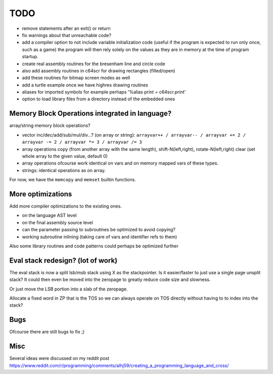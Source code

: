 ====
TODO
====

- remove statements after an exit() or return
- fix warnings about that unreachable code?

- add a compiler option to not include variable initialization code (useful if the program is expected to run only once, such as a game)
  the program will then rely solely on the  values as they are in memory at the time of program startup.

- create real assembly routines for the bresenham line and circle code
- also add assembly routines in c64scr for drawing rectangles (filled/open)
- add these routines for bitmap screen modes as well
- add a turtle example once we have highres drawing routines

- aliases for imported symbols for example perhaps '%alias print = c64scr.print'
- option to load library files from a directory instead of the embedded ones





Memory Block Operations integrated in language?
^^^^^^^^^^^^^^^^^^^^^^^^^^^^^^^^^^^^^^^^^^^^^^^

array/string memory block operations?

- vector inc/dec/add/sub/mul/div...?  (on array or string):
  ``arrayvar++ / arrayvar-- / arrayvar += 2 / arrayvar -= 2 / arrayvar *= 3 / arrayvar /= 3``

- array operations
  copy (from another array with the same length), shift-N(left,right), rotate-N(left,right)
  clear (set whole array to the given value, default 0)

- array operations ofcourse work identical on vars and on memory mapped vars of these types.

- strings: identical operations as on array.

For now, we have the ``memcopy`` and ``memset`` builtin functions.


More optimizations
^^^^^^^^^^^^^^^^^^

Add more compiler optimizations to the existing ones.

- on the language AST level
- on the final assembly source level
- can the parameter passing to subroutines be optimized to avoid copying?
- working subroutine inlining (taking care of vars and identifier refs to them)

Also some library routines and code patterns could perhaps be optimized further


Eval stack redesign? (lot of work)
^^^^^^^^^^^^^^^^^^^^^^^^^^^^^^^^^^

The eval stack is now a split lsb/msb stack using X as the stackpointer.
Is it easier/faster to just use a single page unsplit stack?
It could then even be moved into the zeropage to greatly reduce code size and slowness.

Or just move the LSB portion into a slab of the zeropage.

Allocate a fixed word in ZP that is the TOS so we can always operate on TOS directly
without having to to index into the stack?


Bugs
^^^^
Ofcourse there are still bugs to fix ;)


Misc
^^^^

Several ideas were discussed on my reddit post
https://www.reddit.com/r/programming/comments/alhj59/creating_a_programming_language_and_cross/

